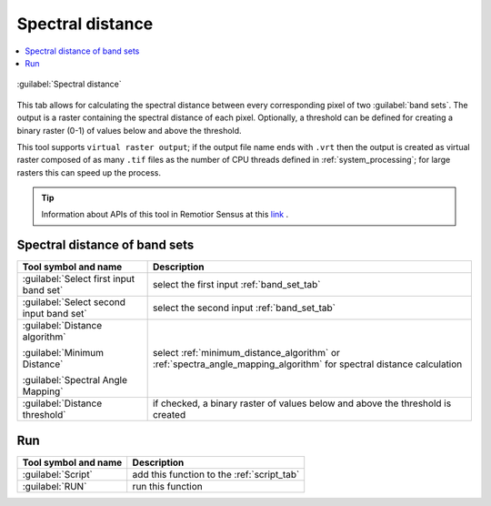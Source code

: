 .. _spectral_distance_tab:

******************************
Spectral distance
******************************

.. contents::
    :local:


.. |registry_save| image:: _static/registry_save.png
    :width: 20pt

.. |project_save| image:: _static/project_save.png
    :width: 20pt

.. |optional| image:: _static/optional.png
    :width: 20pt

.. |input_list| image:: _static/input_list.jpg
    :width: 20pt

.. |input_text| image:: _static/input_text.jpg
    :width: 20pt

.. |input_date| image:: _static/input_date.jpg
    :width: 20pt

.. |input_number| image:: _static/input_number.jpg
    :width: 20pt

.. |input_table| image:: _static/input_table.jpg
    :width: 20pt

.. |open_file| image:: _static/semiautomaticclassificationplugin_open_file.png
    :width: 20pt

.. |new_file| image:: _static/semiautomaticclassificationplugin_new_file.png
    :width: 20pt

.. |add| image:: _static/semiautomaticclassificationplugin_add.png
    :width: 20pt

.. |reset| image:: _static/semiautomaticclassificationplugin_reset.png
    :width: 20pt

.. |bandset_tool| image:: _static/semiautomaticclassificationplugin_bandset_tool.png
    :width: 20pt

.. |download| image:: _static/semiautomaticclassificationplugin_download_arrow.png
    :width: 20pt

.. |export| image:: _static/semiautomaticclassificationplugin_export.png
    :width: 20pt

.. |tools| image:: _static/semiautomaticclassificationplugin_roi_tool.png
    :width: 20pt

.. |preprocessing| image:: _static/semiautomaticclassificationplugin_class_tool.png
    :width: 20pt

.. |band_processing| image:: _static/semiautomaticclassificationplugin_band_processing.png
    :width: 20pt

.. |postprocessing| image:: _static/semiautomaticclassificationplugin_post_process.png
    :width: 20pt

.. |bandcalc| image:: _static/semiautomaticclassificationplugin_bandcalc_tool.png
    :width: 20pt

.. |settings| image:: _static/semiautomaticclassificationplugin_settings_tool.png
    :width: 20pt

.. |script_tool| image:: _static/semiautomaticclassificationplugin_script.png
    :width: 20pt

.. |enter| image:: _static/semiautomaticclassificationplugin_enter.png
    :width: 20pt

.. |zoom_to_ROI| image:: _static/semiautomaticclassificationplugin_zoom_to_ROI.png
    :width: 20pt

.. |check| image:: _static/semiautomaticclassificationplugin_batch_check.png
    :width: 20pt

.. |select_all| image:: _static/semiautomaticclassificationplugin_select_all.png
    :width: 20pt

.. |docks| image:: _static/semiautomaticclassificationplugin_docks.png
    :width: 20pt

.. |add_sign_tool| image:: _static/semiautomaticclassificationplugin_add_sign_tool.png
    :width: 20pt

.. |guide| image:: _static/guide.png
    :width: 20pt

.. |help| image:: _static/help.png
    :width: 20pt

.. |reload| image:: _static/semiautomaticclassificationplugin_reload.png
    :width: 20pt

.. |checkbox| image:: _static/checkbox.png
    :width: 18pt

.. |run| image:: _static/semiautomaticclassificationplugin_run.png
    :width: 24pt

.. |radiobutton| image:: _static/radiobutton.png
    :width: 18pt

.. |remove| image:: _static/semiautomaticclassificationplugin_remove.png
    :width: 20pt

.. |import| image:: _static/semiautomaticclassificationplugin_import.png
    :width: 20pt

.. |threshold_tool| image:: _static/semiautomaticclassificationplugin_threshold_tool.png
    :width: 20pt


.. figure:: _static/interface/spectral_distance_tab.png
    :align: center
    :width: 100%

    :guilabel:`Spectral distance`

This tab allows for calculating the spectral distance between every
corresponding pixel of two :guilabel:`band sets`.
The output is a raster containing the spectral distance of each pixel.
Optionally, a threshold can be defined for creating a binary raster (0-1) of
values below and above the threshold.

This tool supports ``virtual raster output``; if the output file name ends
with ``.vrt`` then the output is created as virtual raster composed of as many
``.tif`` files as the number of CPU threads defined in
:ref:`system_processing`; for large rasters this can speed up the process.

.. tip::
    Information about APIs of this tool in Remotior Sensus at this
    `link <https://remotior-sensus.readthedocs.io/en/latest/remotior_sensus.tools.band_spectral_distance.html>`_ .

.. _spectral_distance_input:

Spectral distance of band sets
^^^^^^^^^^^^^^^^^^^^^^^^^^^^^^^^^^^^^^^^^^^^^^^^

.. list-table::
    :widths: auto
    :header-rows: 1

    * - Tool symbol and name
      - Description
    * - :guilabel:`Select first input band set` |input_number|
      - select the first input :ref:`band_set_tab`
    * - :guilabel:`Select second input band set` |input_number|
      - select the second input :ref:`band_set_tab`
    * - :guilabel:`Distance algorithm`

        |radiobutton| :guilabel:`Minimum Distance`

        |radiobutton| :guilabel:`Spectral Angle Mapping`
      - select :ref:`minimum_distance_algorithm` or
        :ref:`spectra_angle_mapping_algorithm` for spectral distance
        calculation
    * - |checkbox| :guilabel:`Distance threshold` |input_number|
      - if checked, a binary raster of values below and above the threshold is
        created

.. _spectral_distance_run:

Run
^^^^^^^^^^^^^^^^^^^^^^^^^^^^^^^^^^^^^^^

.. list-table::
    :widths: auto
    :header-rows: 1

    * - Tool symbol and name
      - Description
    * - :guilabel:`Script` |script_tool|
      - add this function to the :ref:`script_tab`
    * - :guilabel:`RUN` |run|
      - run this function

